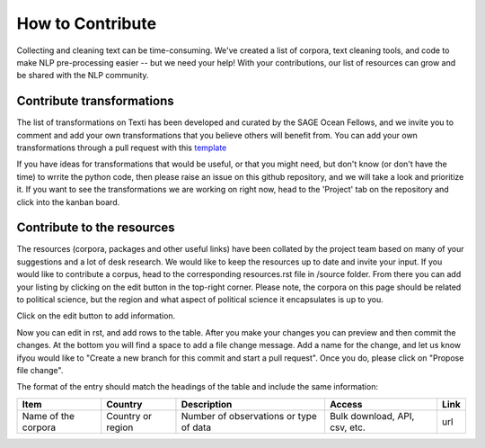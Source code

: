 .. _Contribute:

#################
How to Contribute
#################


Collecting and cleaning text can be time-consuming. We've created a list of corpora, text cleaning tools, and code to make NLP pre-processing easier -- but we need your help! With your contributions, our list of resources can grow and be shared with the NLP community. 


Contribute transformations
^^^^^^^^^^^^^^^^^^^^^^^^^^^

The list of transformations on Texti has been developed and curated by the SAGE Ocean Fellows, and we invite you to comment and add your own transformations that you believe others will benefit from. 
You can add your own transformations through a pull request with this `template <https://github.com/sagepublishing/text_cleaning/blob/master/.github/pull_request_template.md>`_

If you have ideas for transformations that would be useful, or that you might need, but don't know (or don't have the time) to wrrite the python code, then please raise an issue on this github repository, and we will take a look and prioritize it. If you want to see the transformations we are working on right now, head to the 'Project' tab on the repository and click into the kanban board.

Contribute to the resources
^^^^^^^^^^^^^^^^^^^^^^^^^^^

The resources (corpora, packages and other useful links) have been collated by the project team based on many of your suggestions and a lot of desk research. We would like to keep the resources up to date and invite your input.
If you would like to contribute a corpus, head to the corresponding resources.rst file in /source folder. From there you can add your listing by clicking on the edit button in the top-right corner.
Please note, the corpora on this page should be related to political science, but the region and what aspect of political science it encapsulates is up to you. 

.. image:: make_changes.png


Click on the edit button to add information.

Now you can edit in rst, and add rows to the table. After you make your changes you can preview and then commit the changes. At the bottom you will find a space to add a file change message. Add a name for the change, and let us know ifyou would like to "Create a new branch for this commit and start a pull request". Once you do, please click on "Propose file change".


.. image:: commit.png

The format of the entry should match the headings of the table and include the same information:

.. list-table::
   :header-rows: 1

   * - Item
     - Country
     - Description
     - Access
     - Link
   * - Name of the corpora
     - Country or region
     - Number of observations or type of data
     - Bulk download, API, csv, etc.
     - url

